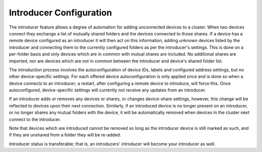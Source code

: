 .. _introducer:

Introducer Configuration
========================

The introducer feature allows a degree of automation for adding unconnected devices to a cluster. When two devices connect they exchange a list of mutually shared folders and the devices connected to those shares. If a device has a remote device configured as an introducer it will then act on this information, adding unknown devices listed by the introducer and connecting them to the currently configured folders as per the introducer's settings. This is done on a per-folder basis and only devices which are in common with mutual shares are included. No additional shares are imported, nor are devices which are not in common between the introducer and device's shared folder list.

The introduction process involves the autoconfiguration of device IDs, labels and configured address settings, but no other device-specific settings. For each offered device autoconfiguration is only applied once and is done so when a device connects to an introducer; a restart, after configuring a remote device to introduce, will force this. Once autoconfigured, device-specific settings will currently not receive any updates from an introducer.

If an introducer adds or removes any devices or shares, or changes device-share settings, however, this change will be reflected to devices upon their next connection. Similarly, if an introduced device is no longer present on an introducer, or no longer shares any mutual folders with the device, it will be automatically removed when devices in the cluster next connect to the introducer.

Note that devices which are introduced cannot be removed so long as the introducer device is still marked as such, and if they are unshared from a folder they will be re-added.

Introducer status is transferable; that is, an introducers' introducer will become your introducer as well.
